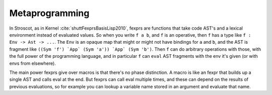 .. _fexprs:

Metaprogramming
###############

In Stroscot, as in Kernel :cite:`shuttFexprsBasisLisp2010`, fexprs are functions that take code AST's and a lexical environment instead of evaluated values. So when you write ``f a b``, and ``f`` is an operative, then ``f`` has a type like ``f : Env -> Ast -> ...``. The ``Env`` is an opaque map that might or might not have bindings for ``a`` and ``b``, and the AST is fragment like ``((Sym 'f') `App` (Sym 'a')) `App` (Sym 'b')``. Then ``f`` can do arbitrary operations with those, with the full power of the programming language, and in particular ``f`` can ``eval`` AST fragments with the env it's given (or with envs from elsewhere).

The main power fexprs give over macros is that there's no phase distinction. A macro is like an fexpr that builds up a single AST and calls eval at the end. But fexprs can call eval multiple times, and these can depend on the results of previous evaluations, so for example you can lookup a variable name stored in an argument and evaluate that name.
